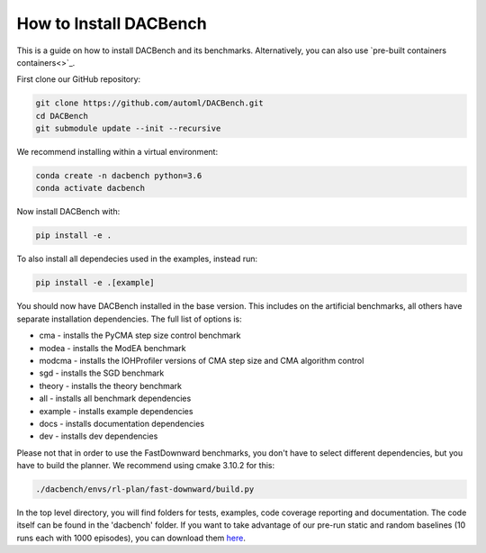 .. _installation:

=======================
How to Install DACBench
=======================

This is a guide on how to install DACBench and its benchmarks. Alternatively, you can also
use `pre-built containers containers<>`_.

.. role:: bash(code)
    :language: bash

First clone our GitHub repository:

.. code-block:: bash

    git clone https://github.com/automl/DACBench.git
    cd DACBench
    git submodule update --init --recursive

We recommend installing within a virtual environment:

.. code-block:: bash

    conda create -n dacbench python=3.6
    conda activate dacbench

Now install DACBench with:

.. code-block:: bash

    pip install -e .

To also install all dependecies used in the examples, instead run:

.. code-block:: bash

    pip install -e .[example]

You should now have DACBench installed in the base version. This includes on the artificial
benchmarks, all others have separate installation dependencies. The full list of options is:

* cma - installs the PyCMA step size control benchmark
* modea - installs the ModEA benchmark
* modcma - installs the IOHProfiler versions of CMA step size and CMA algorithm control
* sgd - installs the SGD benchmark
* theory - installs the theory benchmark
* all - installs all benchmark dependencies
* example - installs example dependencies
* docs - installs documentation dependencies
* dev - installs dev dependencies

Please not that in order to use the FastDownward benchmarks, you don't have to select
different dependencies, but you have to build the planner. We recommend using cmake 3.10.2 for
this:

.. code-block:: bash

    ./dacbench/envs/rl-plan/fast-downward/build.py

In the top level directory, you will find folders for tests, examples, code coverage reporting and documentation.
The code itself can be found in the 'dacbench' folder.
If you want to take advantage of our pre-run static and random baselines (10 runs each with 1000 episodes), you can download them `here <https://www.tnt.uni-hannover.de/en/project/dacbench/>`_.

